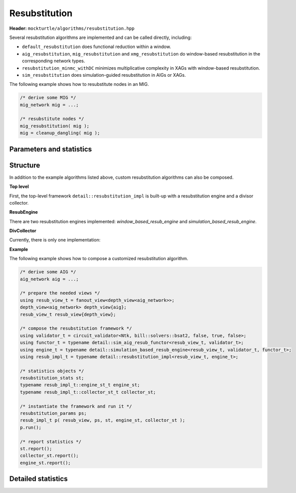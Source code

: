 Resubstitution
--------------

**Header:** ``mockturtle/algorithms/resubstitution.hpp``

Several resubstitution algorithms are implemented and can be called directly, including:

- ``default_resubstitution`` does functional reduction within a window.

- ``aig_resubstitution``, ``mig_resubstitution`` and ``xmg_resubstitution`` do window-based resubstitution in the corresponding network types.

- ``resubstitution_minmc_withDC`` minimizes multiplicative complexity in XAGs with window-based resubstitution.

- ``sim_resubstitution`` does simulation-guided resubstitution in AIGs or XAGs.


The following example shows how to resubstitute nodes in an MIG.

.. code-block:: c++

   /* derive some MIG */
   mig_network mig = ...;

   /* resubstitute nodes */
   mig_resubstitution( mig );
   mig = cleanup_dangling( mig );


Parameters and statistics
~~~~~~~~~~~~~~~~~~~~~~~~~

.. doxygenstruct:: mockturtle::resubstitution_params
   :members:

.. doxygenstruct:: mockturtle::resubstitution_stats
   :members:

Structure
~~~~~~~~~

In addition to the example algorithms listed above, custom resubstitution algorithms can also be composed.

**Top level**

First, the top-level framework ``detail::resubstitution_impl`` is built-up with a resubstitution engine and a divisor collector.

.. doxygenclass:: mockturtle::detail::resubstitution_impl

.. doxygenfunction:: mockturtle::detail::resubstitution_impl::resubstitution_impl

**ResubEngine**

There are two resubstitution engines implemented: `window_based_resub_engine` and `simulation_based_resub_engine`.

.. doxygenclass:: mockturtle::detail::window_based_resub_engine

.. doxygenclass:: mockturtle::detail::simulation_based_resub_engine

**DivCollector**

Currently, there is only one implementation:

.. doxygenclass:: mockturtle::detail::default_divisor_collector

**Example**

The following example shows how to compose a customized resubstitution algorithm.

.. code-block:: c++

   /* derive some AIG */
   aig_network aig = ...;

   /* prepare the needed views */
   using resub_view_t = fanout_view<depth_view<aig_network>>;
   depth_view<aig_network> depth_view{aig};
   resub_view_t resub_view{depth_view};

   /* compose the resubstitution framework */
   using validator_t = circuit_validator<Ntk, bill::solvers::bsat2, false, true, false>;
   using functor_t = typename detail::sim_aig_resub_functor<resub_view_t, validator_t>;
   using engine_t = typename detail::simulation_based_resub_engine<resub_view_t, validator_t, functor_t>;
   using resub_impl_t = typename detail::resubstitution_impl<resub_view_t, engine_t>;

   /* statistics objects */
   resubstitution_stats st;
   typename resub_impl_t::engine_st_t engine_st;
   typename resub_impl_t::collector_st_t collector_st;

   /* instantiate the framework and run it */
   resubstitution_params ps;
   resub_impl_t p( resub_view, ps, st, engine_st, collector_st );
   p.run();
   
   /* report statistics */
   st.report();
   collector_st.report();
   engine_st.report();

Detailed statistics
~~~~~~~~~~~~~~~~~~~

.. doxygenstruct:: mockturtle::detail::window_resub_stats
   :members:

.. doxygenstruct:: mockturtle::detail::sim_resub_stats
   :members:
